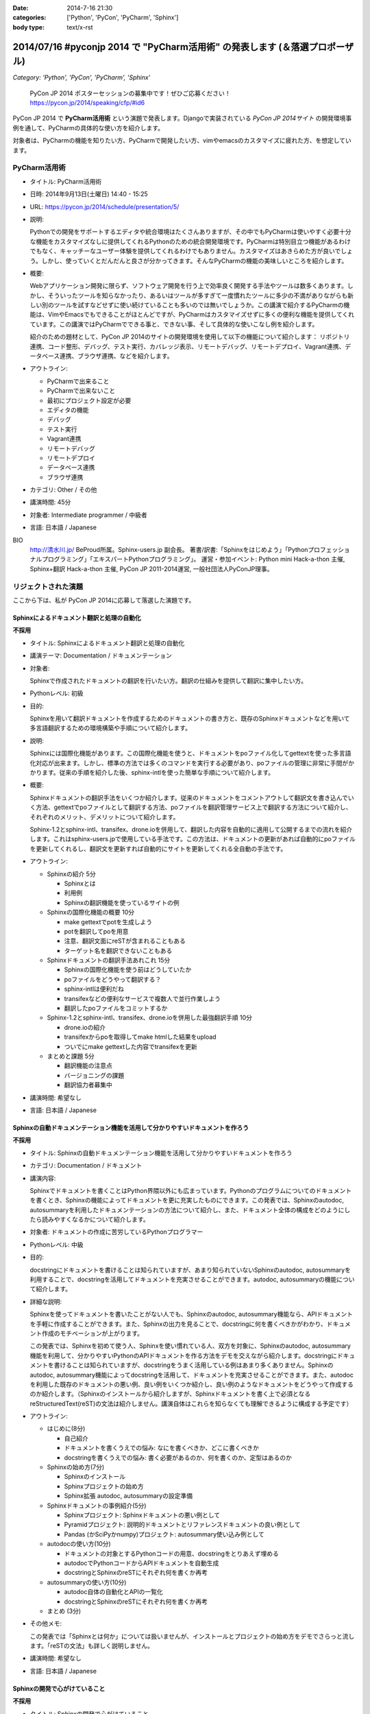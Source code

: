 :date: 2014-7-16 21:30
:categories: ['Python', 'PyCon', 'PyCharm', 'Sphinx']
:body type: text/x-rst

================================================================================
2014/07/16 #pyconjp 2014 で "PyCharm活用術" の発表します  (＆落選プロポーザル)
================================================================================

*Category: 'Python', 'PyCon', 'PyCharm', 'Sphinx'*

.. figure:: pycon2014-logo.png
   :target: https://pycon.jp/2014/

   PyCon JP 2014 ポスターセッションの募集中です！ぜひご応募ください！
   https://pycon.jp/2014/speaking/cfp/#id6


PyCon JP 2014 で **PyCharm活用術** という演題で発表します。Djangoで実装されている `PyCon JP 2014サイト` の開発環境事例を通して、PyCharmの具体的な使い方を紹介します。

対象者は、PyCharmの機能を知りたい方、PyCharmで開発したい方、vimやemacsのカスタマイズに疲れた方、を想定しています。


PyCharm活用術
===============

* タイトル: PyCharm活用術
* 日時: 2014年9月13日(土曜日) 14:40 - 15:25
* URL: https://pycon.jp/2014/schedule/presentation/5/
* 説明:

  Pythonでの開発をサポートするエディタや統合環境はたくさんありますが、その中でもPyCharmは使いやすく必要十分な機能をカスタマイズなしに提供してくれるPythonのための統合開発環境です。PyCharmは特別目立つ機能があるわけでもなく、キャッチーなユーザー体験を提供してくれるわけでもありません。カスタマイズはあきらめた方が良いでしょう。しかし、使っていくとだんだんと良さが分かってきます。そんなPyCharmの機能の美味しいところを紹介します。

* 概要:

  Webアプリケーション開発に限らず、ソフトウェア開発を行う上で効率良く開発する手法やツールは数多くあります。しかし、そういったツールを知らなかったり、あるいはツールが多すぎて一度慣れたツールに多少の不満がありながらも新しい別のツールを試すなどせずに使い続けていることも多いのでは無いでしょうか。この講演で紹介するPyCharmの機能は、VimやEmacsでもできることがほとんどですが、PyCharmはカスタマイズせずに多くの便利な機能を提供してくれています。この講演ではPyCharmでできる事と、できない事、そして具体的な使いこなし例を紹介します。

  紹介のための題材として、PyCon JP 2014のサイトの開発環境を使用して以下の機能について紹介します： リポジトリ連携、コード整形、デバッグ、テスト実行、カバレッジ表示、リモートデバッグ、リモートデプロイ、Vagrant連携、データベース連携、ブラウザ連携、などを紹介します。

* アウトライン:

  * PyCharmで出来ること
  * PyCharmで出来ないこと
  * 最初にプロジェクト設定が必要
  * エディタの機能
  * デバッグ
  * テスト実行
  * Vagrant連携
  * リモートデバッグ
  * リモートデプロイ
  * データベース連携
  * ブラウザ連携

* カテゴリ: Other / その他
* 講演時間: 45分
* 対象者: Intermediate programmer / 中級者
* 言語: 日本語 / Japanese



BIO
  `http://清水川.jp/`_ BeProud所属。Sphinx-users.jp 副会長。 著書/訳書:「Sphinxをはじめよう」「Pythonプロフェッショナルプログラミング」「エキスパートPythonプログラミング」。 運営・参加イベント: Python mini Hack-a-thon 主催, Sphinx+翻訳 Hack-a-thon 主催, PyCon JP 2011-2014運営, 一般社団法人PyConJP理事。

.. _`http://清水川.jp/`: http://清水川.jp/



リジェクトされた演題
========================

ここから下は、私が PyCon JP 2014に応募して落選した演題です。


Sphinxによるドキュメント翻訳と処理の自動化
----------------------------------------------

**不採用**

* タイトル: Sphinxによるドキュメント翻訳と処理の自動化
* 講演テーマ: Documentation / ドキュメンテーション
* 対象者:

  Sphinxで作成されたドキュメントの翻訳を行いたい方。翻訳の仕組みを提供して翻訳に集中したい方。
* Pythonレベル: 初級
* 目的:

  Sphinxを用いて翻訳ドキュメントを作成するためのドキュメントの書き方と、既存のSphinxドキュメントなどを用いて多言語翻訳するための環境構築や手順について紹介します。

* 説明:

  Sphinxには国際化機能があります。この国際化機能を使うと、ドキュメントをpoファイル化してgettextを使った多言語化対応が出来ます。しかし、標準の方法では多くのコマンドを実行する必要があり、poファイルの管理に非常に手間がかかります。従来の手順を紹介した後、sphinx-intlを使った簡単な手順について紹介します。


* 概要:

  Sphinxドキュメントの翻訳手法をいくつか紹介します。従来のドキュメントをコメントアウトして翻訳文を書き込んでいく方法、gettextでpoファイルとして翻訳する方法、poファイルを翻訳管理サービス上で翻訳する方法について紹介し、それぞれのメリット、デメリットについて紹介します。

  Sphinx-1.2とsphinx-intl、transifex、drone.ioを併用して、翻訳した内容を自動的に適用して公開するまでの流れを紹介します。これはsphinx-users.jpで使用している手法です。この方法は、ドキュメントの更新があれば自動的にpoファイルを更新してくれるし、翻訳文を更新すれば自動的にサイトを更新してくれる全自動の手法です。

* アウトライン:

  * Sphinxの紹介 5分

    * Sphinxとは
    * 利用例
    * Sphinxの翻訳機能を使っているサイトの例

  * Sphinxの国際化機能の概要 10分

    * make gettextでpotを生成しよう
    * potを翻訳してpoを用意
    * 注意、翻訳文面にreSTが含まれることもある
    * ターゲット名を翻訳できないこともある

  * Sphinxドキュメントの翻訳手法あれこれ 15分

    * Sphinxの国際化機能を使う前はどうしていたか
    * poファイルをどうやって翻訳する？
    * sphinx-intlは便利だね
    * transifexなどの便利なサービスで複数人で並行作業しよう
    * 翻訳したpoファイルをコミットするか

  * Sphinx-1.2とsphinx-intl、transifex、drone.ioを併用した最強翻訳手順 10分

    * drone.ioの紹介
    * transifexからpoを取得してmake htmlした結果をupload
    * ついでにmake gettextした内容でtransifexを更新

  * まとめと課題 5分

    * 翻訳機能の注意点
    * バージョニングの課題
    * 翻訳協力者募集中

* 講演時間: 希望なし
* 言語: 日本語 / Japanese


Sphinxの自動ドキュメンテーション機能を活用して分かりやすいドキュメントを作ろう
--------------------------------------------------------------------------------

**不採用**

* タイトル: Sphinxの自動ドキュメンテーション機能を活用して分かりやすいドキュメントを作ろう
* カテゴリ: Documentation / ドキュメント
* 講演内容:

  Sphinxでドキュメントを書くことはPython界隈以外にも広まっています。Pythonのプログラムについてのドキュメントを書くとき、Sphinxの機能によってドキュメントを更に充実したものにできます。この発表では、Sphinxのautodoc, autosummaryを利用したドキュメンテーションの方法について紹介し、また、ドキュメント全体の構成をどのようにしたら読みやすくなるかについて紹介します。

* 対象者: ドキュメントの作成に苦労しているPythonプログラマー
* Pythonレベル: 中級

* 目的:

  docstringにドキュメントを書けることは知られていますが、あまり知られていないSphinxのautodoc, autosummaryを利用することで、docstringを活用してドキュメントを充実させることができます。autodoc, autosummaryの機能について紹介します。

* 詳細な説明:

  Sphinxを使ってドキュメントを書いたことがない人でも、Sphinxのautodoc, autosummary機能なら、APIドキュメントを手軽に作成することができます。また、Sphinxの出力を見ることで、docstringに何を書くべきかがわかり、ドキュメント作成のモチベーションが上がります。

  この発表では、Sphinxを初めて使う人、Sphinxを使い慣れている人、双方を対象に、Sphinxのautodoc, autosummary機能を利用して、分かりやすいPythonのAPIドキュメントを作る方法をデモを交えながら紹介します。docstringにドキュメントを書けることは知られていますが、docstringをうまく活用している例はあまり多くありません。Sphinxのautodoc, autosummary機能によってdocstringを活用して、ドキュメントを充実させることができます。また、autodocを利用した既存のドキュメントの悪い例、良い例をいくつか紹介し、良い例のようなドキュメントをどうやって作成するのか紹介します。（Sphinxのインストールから紹介しますが、Sphinxドキュメントを書く上で必須となるreStructuredText(reST)の文法は紹介しません。講演自体はこれらを知らなくても理解できるように構成する予定です）

* アウトライン:

  * はじめに(8分)

    * 自己紹介
    * ドキュメントを書くうえでの悩み: なにを書くべきか、どこに書くべきか
    * docstringを書くうえでの悩み: 書く必要があるのか、何を書くのか、定型はあるのか

  * Sphinxの始め方(7分)

    * Sphinxのインストール
    * Sphinxプロジェクトの始め方
    * Sphinx拡張 autodoc, autosummaryの設定準備

  * Sphinxドキュメントの事例紹介(5分)

    * Sphinxプロジェクト: Sphinxドキュメントの悪い例として
    * Pyramidプロジェクト: 説明的ドキュメントとリファレンスドキュメントの良い例として
    * Pandas (かSciPyかnumpy)プロジェクト: autosummary使い込み例として

  * autodocの使い方(10分)

    * ドキュメントの対象とするPythonコードの用意、docstringをとりあえず埋める
    * autodocでPythonコードからAPIドキュメントを自動生成
    * docstringとSphinxのreSTにそれぞれ何を書くか再考

  * autosummaryの使い方(10分)

    * autodoc自体の自動化とAPIの一覧化
    * docstringとSphinxのreSTにそれぞれ何を書くか再考

  * まとめ (3分)

* その他メモ:

  この発表では「Sphinxとは何か」については扱いませんが、インストールとプロジェクトの始め方をデモでさらっと流します。「reSTの文法」も詳しく説明しません。

* 講演時間: 希望なし
* 言語: 日本語 / Japanese


Sphinxの開発で心がけていること
--------------------------------

**不採用**

* タイトル: Sphinxの開発で心がけていること
* カテゴリ: Project Case-Studies / プロジェクト事例
* 講演内容:

  オープンソースのドキュメンテーションツールSphinxの開発に参加するにあたり、心がけていることがあります。開発参加当初は、ちょっとした機能でもニーズがあるなら付け加えていましたが、機能によっては余計なお世話だったり、メンテナンス性を低下させるなどの弊害もありました。開発に参加してから2年近くたち、継続可能なソフトウェア開発とは何か、ソフトウェアの機能の本質とは何かを考えるようになりました。この発表ではSphinx開発を通して得たポリシーのいくつかをご紹介します。


* 対象者: ある機能をプロダクトに追加していいかどうか判断に迷っている方。継続可能なソフトウェア開発について悩んでいる方
* Pythonレベル: 中級

* 目的:

  オープンソースのSphinxの開発を行う上でのバランスの取り方の一例を知ることができます。時間があれば、最後に議論などしたいと思います。

* 詳細な説明:

  オープンソースのドキュメンテーションツールSphinxの開発に参加するにあたり、心がけていることがあります。開発参加当初は、ちょっとした機能でもニーズがあるなら付け加えていましたが、機能によっては余計なお世話だったり、メンテナンス性を低下させるなどの弊害もありました。開発に参加してから2年近くたち、継続可能なソフトウェア開発とは何か、ソフトウェアの機能の本質とは何かを考えるようになりました。この発表ではSphinx開発を通して得たポリシーのいくつかをご紹介します。


* アウトライン:

  * 機能を増やす

    * 後方互換性はあるか？
    * 増やすのは簡単、でもメンテできる？
    * その機能はツールの本質的な目的に合っている？
    * リリースサイクルが強制されても良いか？

  * 安易に機能を取り込まない

    * よけいなお世話機能に注意！
    * ユーザーに退屈な作業をさせない
    * 見かけの便利さに惑わされない
    * 本質的な機能は取り込み、メンテナンスする

  * バグの修正

    * バグとSphinxの機能を知るために、テストを書く
    * 素早くテストするための環境を整える
    * 時間のかかる全バージョンテストはクラウドにまかせる
    * テスト実装を軽く保つ

  * 理解しやすいコードのために

    * コードの量を減らす
    * 機能を減らす

  * まとめ

    * 古いバージョンを切り捨てるとさっぱりする
    * 機能を増やしてコードを減らせた時は良い気分
    * 傲慢にならない

  * 質疑応答、参加者と議論

* 講演時間: 希望なし
* 言語: 日本語 / Japanese



IPython Notebookを使ったコーディングの試行錯誤とまとめ作成
------------------------------------------------------------

**不採用**

* タイトル: IPython Notebookを使ったコーディングの試行錯誤とまとめ作成
* カテゴリ: Other / その他
* 講演内容:

  IPython Notebook は科学技術計算の分野で多く使われています。おおまかに言うとPythonのコンソールの一種ですが、このコンソールは試行錯誤したり、情報を整理したり、メモを併記したりするこが出来る、いわゆる実験ノートのようなものです。

  このノートは、Pythonの初期の学習において、動作の確認などいろいろな試行錯誤をした内容をまとめて見直すと言った使い方にも向いています。


* 対象者: Pythonを使っていろいろ試行錯誤したりまとめたりする方
* Pythonレベル: 初級

* 目的: Pythonの対話コンソールの発展系、IPython notebookの便利な使い方について紹介します。

* 詳細な説明:

  * 試行錯誤の仕方

    * Pythonコンソール
    * IPythonコンソール
    * IPython Notebook

  * IPython Notebookは何向け？

    * 数値科学計算などでグラフ表示したい
    * コードと実行結果と補足文章を並べたい

  * IPython Notebookの配布

    * 受け取った人は実行しなくても見れる
    * 受け取った人が簡単に再実行
    * git -> nbviewerでの表示 http://nbviewer.ipython.org/

  * IPython Notebookと描画系の統合

    * matplotlib
    * blockdiag

  * Sphinxで表示するには？


* アウトライン: 詳細と同じ
* 講演時間: 希望なし
* 言語: 日本語 / Japanese


